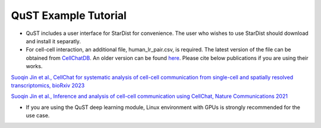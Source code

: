 QuST Example Tutorial
================

- QuST includes a user interface for StarDist for convenience. The user who wishes to use StarDist should download and install it separatly.
- For cell-cell interaction, an additional file, human_lr_pair.csv, is required. The latest version of the file can be obtained from `CellChatDB <https://github.com/jinworks/CellChat/tree/main>`_. An older version can be found `here <./cci_datasets/human_lr_pair.csv>`_. Please cite below publications if you are using their works.

`Suoqin Jin et al., CellChat for systematic analysis of cell-cell communication from single-cell and spatially resolved transcriptomics, bioRxiv 2023 <https://biorxiv.org/cgi/content/short/2023.11.05.565674v1>`_

`Suoqin Jin et al., Inference and analysis of cell-cell communication using CellChat, Nature Communications 2021 <https://www.nature.com/articles/s41467-021-21246-9>`_

- If you are using the QuST deep learning module, Linux environment with GPUs is strongly recommended for the use case.
